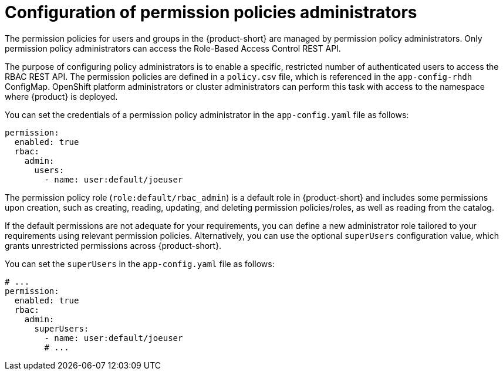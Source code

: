 [id='con-rbac-config-permission-policies-admin_{context}']
= Configuration of permission policies administrators

The permission policies for users and groups in the {product-short} are managed by permission policy administrators. Only permission policy administrators can access the Role-Based Access Control REST API.

The purpose of configuring policy administrators is to enable a specific, restricted number of authenticated users to access the RBAC REST API. The permission policies are defined in a `policy.csv` file, which is referenced in the `app-config-rhdh` ConfigMap. OpenShift platform administrators or cluster administrators can perform this task with access to the namespace where {product} is deployed.

You can set the credentials of a permission policy administrator in the `app-config.yaml` file as follows:

[source,yaml]
----
permission:
  enabled: true
  rbac:
    admin:
      users:
        - name: user:default/joeuser
----

The permission policy role (`role:default/rbac_admin`) is a default role in {product-short} and includes some permissions upon creation, such as creating, reading, updating, and deleting permission policies/roles, as well as reading from the catalog.

If the default permissions are not adequate for your requirements, you can define a new administrator role tailored to your requirements using relevant permission policies. Alternatively, you can use the optional `superUsers` configuration value, which grants unrestricted permissions across {product-short}.

You can set the `superUsers` in the `app-config.yaml` file as follows:

[source,yaml]
----
# ...
permission:
  enabled: true
  rbac:
    admin:
      superUsers:
        - name: user:default/joeuser
        # ...
----
